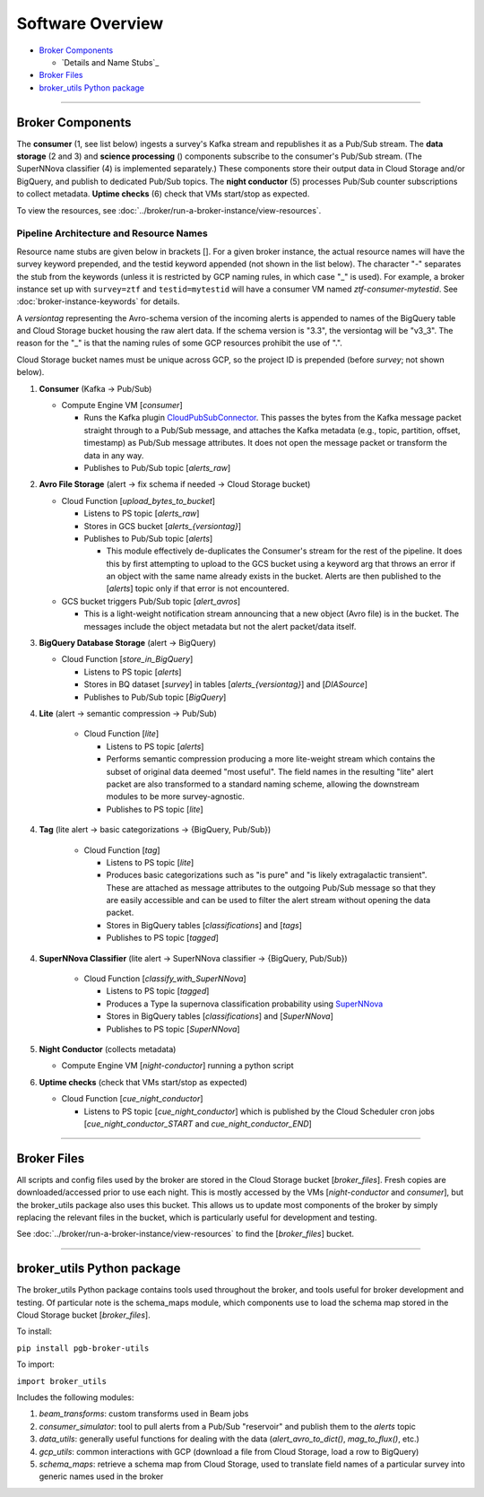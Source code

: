 Software Overview
========================

-  `Broker Components`_

   -  `Details and Name Stubs`_

-  `Broker Files`_
-  `broker_utils Python package`_

--------------

Broker Components
-----------------

The **consumer** (1, see list below) ingests a survey's Kafka stream and
republishes it as a Pub/Sub stream. The **data storage** (2 and 3) and
**science processing** () components subscribe to the consumer's
Pub/Sub stream. (The SuperNNova classifier (4) is implemented separately.)
These components store their output data in Cloud
Storage and/or BigQuery, and publish to dedicated Pub/Sub topics. The
**night conductor** (5) processes Pub/Sub counter subscriptions to collect metadata.
**Uptime checks** (6) check that VMs start/stop as expected.

To view the resources, see :doc:`../broker/run-a-broker-instance/view-resources`.

Pipeline Architecture and Resource Names
~~~~~~~~~~~~~~~~~~~~~~~~~~~~~~~~~~~~~~~~~

Resource name stubs are given below in brackets []. For a given broker
instance, the actual resource names will have the survey keyword
prepended, and the testid keyword appended (not shown in the list below). The character "-"
separates the stub from the keywords (unless it is restricted by GCP
naming rules, in which case "_" is used). For example, a broker
instance set up with ``survey=ztf`` and ``testid=mytestid`` will have a
consumer VM named `ztf-consumer-mytestid`. See :doc:`broker-instance-keywords` for details.

A `versiontag` representing the Avro-schema version of the incoming alerts is appended to names of
the BigQuery table and Cloud Storage bucket housing the raw alert data.
If the schema version is "3.3", the versiontag will be "v3_3".
The reason for the "_" is that the naming rules of some GCP resources prohibit the use of ".".

Cloud Storage bucket names must be unique across GCP, so the project ID is prepended
(before `survey`; not shown below).

1. **Consumer** (Kafka -> Pub/Sub)

   -  Compute Engine VM [`consumer`]

      -  Runs the Kafka plugin
         `CloudPubSubConnector <https://github.com/GoogleCloudPlatform/pubsub/tree/master/kafka-connector>`__.
         This passes the bytes from the Kafka message packet straight through to a Pub/Sub message,
         and attaches the Kafka metadata (e.g., topic, partition, offset, timestamp) as Pub/Sub
         message attributes.
         It does not open the message packet or transform the data in any way.
      -  Publishes to Pub/Sub topic [`alerts_raw`]

2. **Avro File Storage** (alert -> fix schema if needed -> Cloud Storage
   bucket)

   -  Cloud Function [`upload_bytes_to_bucket`]

      -  Listens to PS topic [`alerts_raw`]
      -  Stores in GCS bucket [`alerts_{versiontag}`]
      -  Publishes to Pub/Sub topic [`alerts`]

         - This module effectively de-duplicates the Consumer's stream for the rest of the
           pipeline. It does this by first attempting to upload to the GCS bucket using a
           keyword arg that throws an error if an object with the same name already exists
           in the bucket. Alerts are then published to the [`alerts`] topic only if that error
           is not encountered.

   -  GCS bucket triggers Pub/Sub topic [`alert_avros`]

      - This is a light-weight notification stream announcing that a new object (Avro file) is
        in the bucket. The messages include the object metadata but not the alert packet/data itself.

3. **BigQuery Database Storage** (alert -> BigQuery)

   -  Cloud Function [`store_in_BigQuery`]

      -  Listens to PS topic [`alerts`]
      -  Stores in BQ dataset [`survey`] in tables
         [`alerts_{versiontag}`] and [`DIASource`]
      -  Publishes to Pub/Sub topic [`BigQuery`]

4. **Lite** (alert -> semantic compression -> Pub/Sub)

      -  Cloud Function [`lite`]

         -  Listens to PS topic [`alerts`]
         -  Performs semantic compression producing a more lite-weight stream which contains
            the subset of original data deemed "most useful". The field names in the resulting
            "lite" alert packet are also transformed to a standard naming scheme,
            allowing the downstream modules to be more survey-agnostic.
         -  Publishes to PS topic [`lite`]

4. **Tag** (lite alert -> basic categorizations -> {BigQuery, Pub/Sub})

      -  Cloud Function [`tag`]

         -  Listens to PS topic [`lite`]
         -  Produces basic categorizations such as "is pure" and
            "is likely extragalactic transient". These are attached as message attributes
            to the outgoing Pub/Sub message so that they are easily accessible and can be
            used to filter the alert stream without opening the data packet.
         -  Stores in BigQuery tables [`classifications`] and [`tags`]
         -  Publishes to PS topic [`tagged`]

4. **SuperNNova Classifier** (lite alert -> SuperNNova classifier -> {BigQuery, Pub/Sub})

      -  Cloud Function [`classify_with_SuperNNova`]

         -  Listens to PS topic [`tagged`]
         -  Produces a Type Ia supernova classification probability using
            `SuperNNova <https://supernnova.readthedocs.io/en/latest/>`__
         -  Stores in BigQuery tables [`classifications`] and [`SuperNNova`]
         -  Publishes to PS topic [`SuperNNova`]

5. **Night Conductor** (collects metadata)

   -  Compute Engine VM [`night-conductor`] running a python script

6. **Uptime checks** (check that VMs start/stop as expected)

   -  Cloud Function [`cue_night_conductor`]

      -  Listens to PS topic [`cue_night_conductor`] which is published by the
         Cloud Scheduler cron jobs [`cue_night_conductor_START`
         and `cue_night_conductor_END`]

--------------

Broker Files
------------

All scripts and config files used by the broker are stored in the Cloud
Storage bucket [`broker_files`]. Fresh copies are
downloaded/accessed prior to use each night. This is mostly accessed by
the VMs [`night-conductor` and `consumer`], but the broker_utils
package also uses this bucket. This allows us to
update most components of the broker by simply replacing the relevant
files in the bucket, which is particularly useful for development and
testing.

See :doc:`../broker/run-a-broker-instance/view-resources` to find the
[`broker_files`] bucket.

--------------

broker_utils Python package
-----------------------------

The broker_utils Python package contains tools used throughout the
broker, and tools useful for broker development and testing. Of
particular note is the schema_maps module, which components use to
load the schema map stored in the Cloud Storage bucket [`broker_files`].

To install:

``pip install pgb-broker-utils``

To import:

``import broker_utils``

Includes the following modules:

1)  `beam_transforms`: custom transforms used in Beam jobs
2)  `consumer_simulator`: tool to pull alerts from a
    Pub/Sub "reservoir" and publish them to the `alerts` topic
3)  `data_utils`: generally useful functions for dealing with the
    data (`alert_avro_to_dict()`, `mag_to_flux()`, etc.)
4)  `gcp_utils`: common interactions with GCP (download a file from Cloud
    Storage, load a row to BigQuery)
5)  `schema_maps`: retrieve a schema
    map from Cloud Storage, used to translate field names of a particular
    survey into generic names used in the broker
